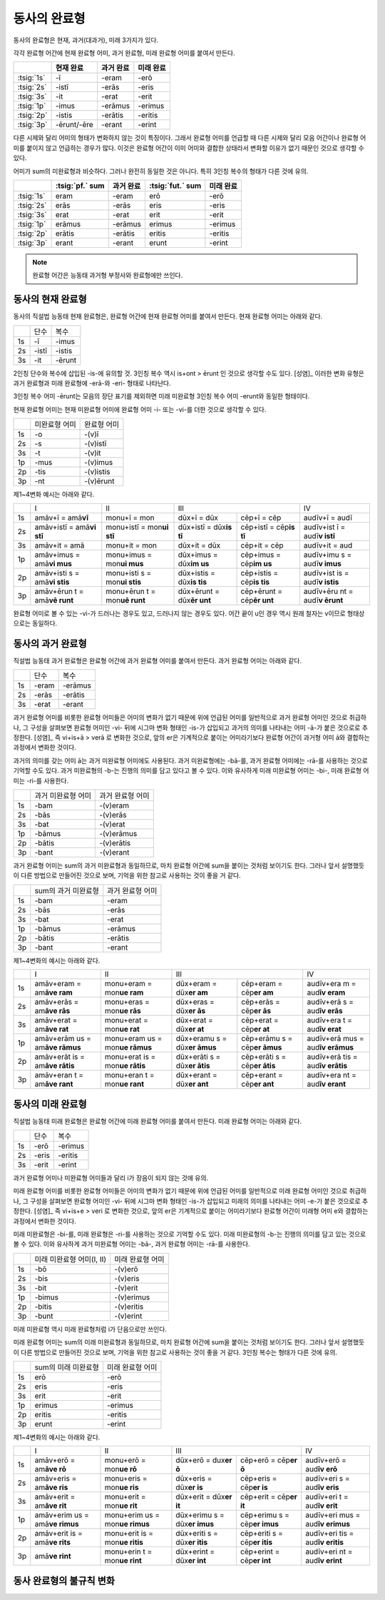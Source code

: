 동사의 완료형
-------------

동사의 완료형은 현재, 과거(대과거), 미래 3가지가 있다.

각각 완료형 어간에 현재 완료형 어미, 과거 완료형, 미래 완료형 어미를 붙여서 만든다.

.. csv-table::
   :header-rows: 1

   "", "현재 완료", "과거 완료", "미래 완료"
   :tsig:`1s`, "-ī", "-eram", "-erō"
   :tsig:`2s`, "-istī", "-erās", "-eris"
   :tsig:`3s`, "-it", "-erat", "-erit"
   :tsig:`1p`, "-imus", "-erāmus", "-erimus"
   :tsig:`2p`, "-istis", "-erātis", "-eritis"
   :tsig:`3p`, "-ērunt/-ēre", "-erant", "-erint"

다른 시제와 달리 어미의 형태가 변화하지 않는 것이 특징이다. 그래서 완료형 어미를 언급할 때 다른 시제와 달리 모음 어간이나 완료형 어미를 붙이지 않고 언급하는 경우가 많다. 이것은 완료형 어간이 이미 어미와 결합한 상태라서 변화할 이유가 없기 때문인 것으로 생각할 수 있다.

어미가 sum의 미완료형과 비슷하다. 그러나 완전히 동일한 것은 아니다. 특히 3인칭 복수의 형태가 다른 것에 유의.

.. csv-table::
   :header-rows: 1

   "", ":tsig:`pf.` sum", "과거 완료", ":tsig:`fut.` sum", "미래 완료"
   :tsig:`1s`, "eram", "-eram", "erō", "-erō"
   :tsig:`2s`, "erās", "-erās", "eris", "-eris"
   :tsig:`3s`, "erat", "-erat", "erit", "-erit"
   :tsig:`1p`, "erāmus", "-erāmus", "erimus", "-erimus"
   :tsig:`2p`, "erātis", "-erātis", "eritis", "-eritis"
   :tsig:`3p`, "erant", "-erant", "erunt", "-erint"

.. note:: 완료형 어간은 능동태 과거형 부정사와 완료형에만 쓰인다.

동사의 현재 완료형
~~~~~~~~~~~~~~~~~~

동사의 직설법 능동태 현재 완료형은, 완료형 어간에 현재 완료형 어미를
붙여서 만든다. 현재 완료형 어미는 아래와 같다.

+----+-------+--------+
|    | 단수  | 복수   |
+----+-------+--------+
| 1s | -ī    | -imus  |
+----+-------+--------+
| 2s | -istī | -istis |
+----+-------+--------+
| 3s | -it   | -ērunt |
+----+-------+--------+

2인칭 단수와 복수에 삽입된 -is-에 유의할 것. 3인칭 복수 역시 is+ont >
ērunt 인 것으로 생각할 수도 있다. [성염]_ 이러한 변화 유형은 과거 완료형과
미래 완료형에 -erā-와 -eri- 형태로 나타난다.

3인칭 복수 어미 -ērunt는 모음의 장단 표기를 제외하면 미래 미완료형 3인칭
복수 어미 -erunt와 동일한 형태이다.

현재 완료형 어미는 현재 미완료형 어미에 완료형 어미 -i- 또는 -vi-를 더한
것으로 생각할 수 있다.

+----+---------------+-------------+
|    | 미완료형 어미 | 완료형 어미 |
+----+---------------+-------------+
| 1s | -o            | -(v)ī       |
+----+---------------+-------------+
| 2s | -s            | -(v)istī    |
+----+---------------+-------------+
| 3s | -t            | -(v)it      |
+----+---------------+-------------+
| 1p | -mus          | -(v)imus    |
+----+---------------+-------------+
| 2p | -tis          | -(v)istis   |
+----+---------------+-------------+
| 3p | -nt           | -(v)ērunt   |
+----+---------------+-------------+

제1~4변화 예시는 아래와 같다.

+-----------+-----------+-----------+-----------+-----------+-----------+
|           | I         | II        | III                   | IV        |
+-----------+-----------+-----------+-----------+-----------+-----------+
| 1s        | amāv+ī =  | monu+ī =  | dūx+ī =   | cēp+ī =   | audīv+ī = |
|           | amā\      | mon\      | dūx\      | cēp\      | audī\     |
|           | **vī**    |           |           |           |           |
+-----------+-----------+-----------+-----------+-----------+-----------+
| 2s        | amāv+istī | monu+istī | dūx+istī  | cēp+istī  | audīv+ist |
|           | =         | =         | =         | =         | ī         |
|           | amā\ **vi | mon\ **ui | dūx\ **is | cēp\ **is | =         |
|           | stī**     | stī**     | tī**      | tī**      | audī\ **v |
|           |           |           |           |           | istī**    |
+-----------+-----------+-----------+-----------+-----------+-----------+
| 3s        | amāv+it = | monu+it = | dūx+it =  | cēp+it =  | audīv+it  |
|           | amā\      | mon\      | dūx\      | cēp\      | =         |
|           |           |           |           |           | aud\      |
|           |           |           |           |           |           |
+-----------+-----------+-----------+-----------+-----------+-----------+
| 1p        | amāv+imus | monu+imus | dūx+imus  | cēp+imus  | audīv+imu |
|           | =         | =         | =         | =         | s         |
|           | amā\ **vi | mon\ **ui | dūx\ **im | cēp\ **im | =         |
|           | mus**     | mus**     | us**      | us**      | audī\ **v |
|           |           |           |           |           | imus**    |
+-----------+-----------+-----------+-----------+-----------+-----------+
| 2p        | amāv+isti | monu+isti | dūx+istis | cēp+istis | audīv+ist |
|           | s         | s         | =         | =         | is        |
|           | =         | =         | dūx\ **is | cēp\ **is | =         |
|           | amā\ **vi | mon\ **ui | tis**     | tis**     | audī\ **v |
|           | stis**    | stis**    |           |           | istis**   |
+-----------+-----------+-----------+-----------+-----------+-----------+
| 3p        | amāv+ērun | monu+ērun | dūx+ērunt | cēp+ērunt | audīv+ēru |
|           | t         | t         | =         | =         | nt        |
|           | =         | =         | dūx\ **ēr | cēp\ **ēr | =         |
|           | amā\ **vē | mon\ **uē | unt**     | unt**     | audī\ **v |
|           | runt**    | runt**    |           |           | ērunt**   |
+-----------+-----------+-----------+-----------+-----------+-----------+

완료형 어미로 볼 수 있는 -vi-가 드러나는 경우도 있고, 드러나지 않는
경우도 있다. 어간 끝이 u인 경우 역시 원래 철자는 v이므로 형태상으로는
동일하다.

동사의 과거 완료형
~~~~~~~~~~~~~~~~~~

직설법 능동태 과거 완료형은 완료형 어간에 과거 완료형 어미를 붙여서
만든다. 과거 완료형 어미는 아래와 같다.

+----+-------+---------+
|    | 단수  | 복수    |
+----+-------+---------+
| 1s | -eram | -erāmus |
+----+-------+---------+
| 2s | -erās | -erātis |
+----+-------+---------+
| 3s | -erat | -erant  |
+----+-------+---------+

과거 완료형 어미를 비롯한 완료형 어미들은 어미의 변화가 없기 때문에 위에
언급된 어미를 일반적으로 과거 완료형 어미인 것으로 취급하나, 그 구성을
살펴보면 완료형 어미인 -vi- 뒤에 시그마 변화 형태인 -is-가 삽입되고
과거의 의미를 나타내는 어미 -ā-가 붙은 것으로로 추정한다. [성염]_ 즉
vi+is+ā > verā 로 변화한 것으로, 앞의 er은 기계적으로 붙이는
어미라기보다 완료형 어간이 과거형 어미 ā와 결합하는과정에서 변화한
것이다.

과거의 의미를 갖는 어미 ā는 과거 미완료형 어미에도 사용된다. 과거
미완료형에는 -bā-를, 과거 완료형 어미에는 -rā-를 사용하는 것으로 기억할
수도 있다. 과거 미완료형의 -b-는 진행의 의미를 담고 있다고 볼 수 있다.
이와 유사하게 미래 미완료형 어미는 -bi-, 미래 완료형 어미는 -ri-를
사용한다.

+----+--------------------+------------------+
|    | 과거 미완료형 어미 | 과거 완료형 어미 |
+----+--------------------+------------------+
| 1s | -bam               | -(v)eram         |
+----+--------------------+------------------+
| 2s | -bās               | -(v)erās         |
+----+--------------------+------------------+
| 3s | -bat               | -(v)erat         |
+----+--------------------+------------------+
| 1p | -bāmus             | -(v)erāmus       |
+----+--------------------+------------------+
| 2p | -bātis             | -(v)erātis       |
+----+--------------------+------------------+
| 3p | -bant              | -(v)erant        |
+----+--------------------+------------------+

과거 완료형 어미는 sum의 과거 미완료형과 동일하므로, 마치 완료형 어간에
sum을 붙이는 것처럼 보이기도 한다. 그러나 앞서 설명했듯이 다른 방법으로
만들어진 것으로 보며, 기억을 위한 참고로 사용하는 것이 좋을 거 같다.

+----+---------------------+------------------+
|    | sum의 과거 미완료형 | 과거 완료형 어미 |
+----+---------------------+------------------+
| 1s | -bam                | -eram            |
+----+---------------------+------------------+
| 2s | -bās                | -erās            |
+----+---------------------+------------------+
| 3s | -bat                | -erat            |
+----+---------------------+------------------+
| 1p | -bāmus              | -erāmus          |
+----+---------------------+------------------+
| 2p | -bātis              | -erātis          |
+----+---------------------+------------------+
| 3p | -bant               | -erant           |
+----+---------------------+------------------+

제1~4변화의 예시는 아래와 같다.

+-----------+-----------+-----------+-----------+-----------+-----------+
|           | I         | II        | III                   | IV        |
+-----------+-----------+-----------+-----------+-----------+-----------+
| 1s        | amāv+eram | monu+eram | dūx+eram  | cēp+eram  | audīv+era |
|           | =         | =         | =         | =         | m         |
|           | am\ **āve | mon\ **ue | dūx\ **er | cēp\ **er | =         |
|           | ram**     | ram**     | am**      | am**      | aud\ **īv |
|           |           |           |           |           | eram**    |
+-----------+-----------+-----------+-----------+-----------+-----------+
| 2s        | amāv+erās | monu+eras | dūx+eras  | cēp+erās  | audīv+erā |
|           | =         | =         | =         | =         | s         |
|           | am\ **āve | mon\ **ue | dūx\ **er | cēp\ **er | =         |
|           | rās**     | rās**     | ās**      | ās**      | aud\ **īv |
|           |           |           |           |           | erās**    |
+-----------+-----------+-----------+-----------+-----------+-----------+
| 3s        | amāv+erat | monu+erat | dūx+erat  | cēp+erat  | audīv+era |
|           | =         | =         | =         | =         | t         |
|           | am\ **āve | mon\ **ue | dūx\ **er | cēp\ **er | =         |
|           | rat**     | rat**     | at**      | at**      | aud\ **īv |
|           |           |           |           |           | erat**    |
+-----------+-----------+-----------+-----------+-----------+-----------+
| 1p        | amāv+erām | monu+eram | dūx+eramu | cēp+erāmu | audīv+erā |
|           | us        | us        | s         | s         | mus       |
|           | =         | =         | =         | =         | =         |
|           | am\ **āve | mon\ **ue | dūx\ **er | cēp\ **er | aud\ **īv |
|           | rāmus**   | rāmus**   | āmus**    | āmus**    | erāmus**  |
+-----------+-----------+-----------+-----------+-----------+-----------+
| 2p        | amāv+erāt | monu+erat | dūx+erāti | cēp+erāti | audīv+erā |
|           | is        | is        | s         | s         | tis       |
|           | =         | =         | =         | =         | =         |
|           | am\ **āve | mon\ **ue | dūx\ **er | cēp\ **er | aud\ **īv |
|           | rātis**   | rātis**   | ātis**    | ātis**    | erātis**  |
+-----------+-----------+-----------+-----------+-----------+-----------+
| 3p        | amāv+eran | monu+eran | dūx+erant | cēp+erant | audīv+era |
|           | t         | t         | =         | =         | nt        |
|           | =         | =         | dūx\ **er | cēp\ **er | =         |
|           | am\ **āve | mon\ **ue | ant**     | ant**     | aud\ **īv |
|           | rant**    | rant**    |           |           | erant**   |
+-----------+-----------+-----------+-----------+-----------+-----------+

동사의 미래 완료형
~~~~~~~~~~~~~~~~~~

직설법 능동태 미래 완료형은 완료형 어간에 미래 완료형 어미를 붙여서
만든다. 미래 완료형 어미는 아래와 같다.

+----+-------+---------+
|    | 단수  | 복수    |
+----+-------+---------+
| 1s | -erō  | -erimus |
+----+-------+---------+
| 2s | -eris | -eritis |
+----+-------+---------+
| 3s | -erit | -erint  |
+----+-------+---------+

과거 완료형 어미나 미완료형 어미들과 달리 i가 장음이 되지 않는 것에
유의.

미래 완료형 어미를 비롯한 완료형 어미들은 어미의 변화가 없기 때문에 위에
언급된 어미를 일반적으로 미래 완료형 어미인 것으로 취급하나, 그 구성을
살펴보면 완료형 어미인 -vi- 뒤에 시그마 변화 형태인 -is-가 삽입되고
미래의 의미를 나타내는 어미 -e-가 붙은 것으로로 추정한다. [성염]_ 즉
vi+is+e > veri 로 변화한 것으로, 앞의 er은 기계적으로 붙이는
어미라기보다 완료형 어간이 미래형 어미 e와 결합하는과정에서 변화한
것이다.

미래 미완료형은 -bi-를, 미래 완료형은 -ri-를 사용하는 것으로 기억할 수도
있다. 미래 미완료형의 -b-는 진행의 의미를 담고 있는 것으로 볼 수 있다.
이와 유사하게 과거 미완료형 어미는 -bā-, 과거 완료형 어미는 -rā-를
사용한다.

+----+---------------------------+------------------+
|    | 미래 미완료형 어미(I, II) | 미래 완료형 어미 |
+----+---------------------------+------------------+
| 1s | -bō                       | -(v)erō          |
+----+---------------------------+------------------+
| 2s | -bis                      | -(v)eris         |
+----+---------------------------+------------------+
| 3s | -bit                      | -(v)erit         |
+----+---------------------------+------------------+
| 1p | -bimus                    | -(v)erimus       |
+----+---------------------------+------------------+
| 2p | -bitis                    | -(v)eritis       |
+----+---------------------------+------------------+
| 3p | -bunt                     | -(v)erint        |
+----+---------------------------+------------------+

미래 미완료형 역시 미래 완료형처럼 i가 단음으로만 쓰인다.

미래 완료형 어미는 sum의 미래 미완료형과 동일하므로, 마치 완료형 어간에
sum을 붙이는 것처럼 보이기도 한다. 그러나 앞서 설명했듯이 다른 방법으로
만들어진 것으로 보며, 기억을 위한 참고로 사용하는 것이 좋을 거 같다.
3인칭 복수는 형태가 다른 것에 유의.

+----+---------------------+------------------+
|    | sum의 미래 미완료형 | 미래 완료형 어미 |
+----+---------------------+------------------+
| 1s | erō                 | -erō             |
+----+---------------------+------------------+
| 2s | eris                | -eris            |
+----+---------------------+------------------+
| 3s | erit                | -erit            |
+----+---------------------+------------------+
| 1p | erimus              | -erimus          |
+----+---------------------+------------------+
| 2p | eritis              | -eritis          |
+----+---------------------+------------------+
| 3p | erunt               | -erint           |
+----+---------------------+------------------+

제1~4변화의 예시는 아래와 같다.

+-----------+-----------+-----------+-----------+-----------+-----------+
|           | I         | II        | III                   | IV        |
+-----------+-----------+-----------+-----------+-----------+-----------+
| 1s        | amāv+erō  | monu+erō  | dūx+erō = | cēp+erō = | audīv+erō |
|           | =         | =         | dux\ **er | cēp\ **er | =         |
|           | am\ **āve | mon\ **ue | ō**       | ō**       | aud\ **īv |
|           | rō**      | rō**      |           |           | erō**     |
+-----------+-----------+-----------+-----------+-----------+-----------+
| 2s        | amāv+eris | monu+eris | dūx+eris  | cēp+eris  | audīv+eri |
|           | =         | =         | =         | =         | s         |
|           | am\ **āve | mon\ **ue | dūx\ **er | cēp\ **er | =         |
|           | ris**     | ris**     | is**      | is**      | aud\ **īv |
|           |           |           |           |           | eris**    |
+-----------+-----------+-----------+-----------+-----------+-----------+
| 3s        | amāv+erit | monu+erit | dūx+erit  | cēp+erit  | audīv+eri |
|           | =         | =         | =         | =         | t         |
|           | am\ **āve | mon\ **ue | dūx\ **er | cēp\ **er | =         |
|           | rit**     | rit**     | it**      | it**      | aud\ **īv |
|           |           |           |           |           | erit**    |
+-----------+-----------+-----------+-----------+-----------+-----------+
| 1p        | amāv+erim | monu+erim | dūx+erimu | cēp+erimu | audīv+eri |
|           | us        | us        | s         | s         | mus       |
|           | =         | =         | =         | =         | =         |
|           | amā\ **ve | mon\ **ue | dūx\ **er | cēp\ **er | aud\ **īv |
|           | rimus**   | rimus**   | imus**    | imus**    | erimus**  |
+-----------+-----------+-----------+-----------+-----------+-----------+
| 2p        | amāv+erit | monu+erit | dūx+eriti | cēp+eriti | audīv+eri |
|           | is        | is        | s         | s         | tis       |
|           | =         | =         | =         | =         | =         |
|           | amā\ **ve | mon\ **ue | dūx\ **er | cēp\ **er | aud\ **īv |
|           | rits**    | ritis**   | itis**    | itis**    | eritis**  |
+-----------+-----------+-----------+-----------+-----------+-----------+
| 3p        | amā\ **ve | monu+erin | dūx+erint | cēp+erint | audīv+eri |
|           | rint**    | t         | =         | =         | nt        |
|           |           | =         | dūx\ **er | cēp\ **er | =         |
|           |           | mon\ **ue | int**     | int**     | aud\ **īv |
|           |           | rint**    |           |           | erint**   |
+-----------+-----------+-----------+-----------+-----------+-----------+

동사 완료형의 불규칙 변화
~~~~~~~~~~~~~~~~~~~~~~~~~

